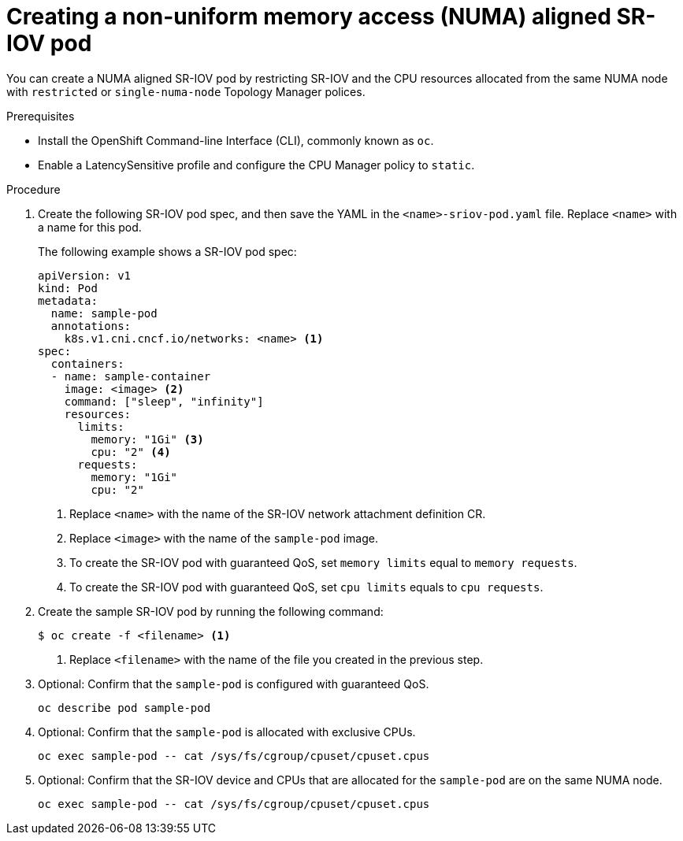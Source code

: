 // Module included in the following assemblies:
//
// * networking/multiple_networks/configuring-sr-iov.adoc

[id="nw-sriov-topology-manager_{context}"]
= Creating a non-uniform memory access (NUMA) aligned SR-IOV pod

You can create a NUMA aligned SR-IOV pod by restricting SR-IOV and the CPU resources allocated from the same NUMA node with `restricted` or `single-numa-node` Topology Manager polices.

.Prerequisites

* Install the OpenShift Command-line Interface (CLI), commonly known as `oc`.
* Enable a LatencySensitive profile and configure the CPU Manager policy to `static`.

.Procedure

. Create the following SR-IOV pod spec, and then save the YAML in the `<name>-sriov-pod.yaml` file. Replace `<name>` with a name for this pod.
+
The following example shows a SR-IOV pod spec:
+
[source,yaml]
----
apiVersion: v1
kind: Pod
metadata:
  name: sample-pod
  annotations:
    k8s.v1.cni.cncf.io/networks: <name> <1>
spec:
  containers:
  - name: sample-container
    image: <image> <2>
    command: ["sleep", "infinity"]
    resources:
      limits:
        memory: "1Gi" <3>
        cpu: "2" <4>
      requests:
        memory: "1Gi"
        cpu: "2"
----
<1> Replace `<name>` with the name of the SR-IOV network attachment definition CR.
<2> Replace `<image>` with the name of the `sample-pod` image.
<3> To create the SR-IOV pod with guaranteed QoS, set `memory limits` equal to `memory requests`.
<4> To create the SR-IOV pod with guaranteed QoS, set `cpu limits` equals to `cpu requests`.

. Create the sample SR-IOV pod by running the following command:
+
----
$ oc create -f <filename> <1>
----
<1>  Replace `<filename>` with the name of the file you created in the previous step.

. Optional: Confirm that the `sample-pod` is configured with guaranteed QoS.
+
----
oc describe pod sample-pod
----

. Optional: Confirm that the `sample-pod` is allocated with exclusive CPUs.
+
----
oc exec sample-pod -- cat /sys/fs/cgroup/cpuset/cpuset.cpus
----

. Optional: Confirm that the SR-IOV device and CPUs that are allocated for the `sample-pod` are on the same NUMA node.
+
----
oc exec sample-pod -- cat /sys/fs/cgroup/cpuset/cpuset.cpus
----
